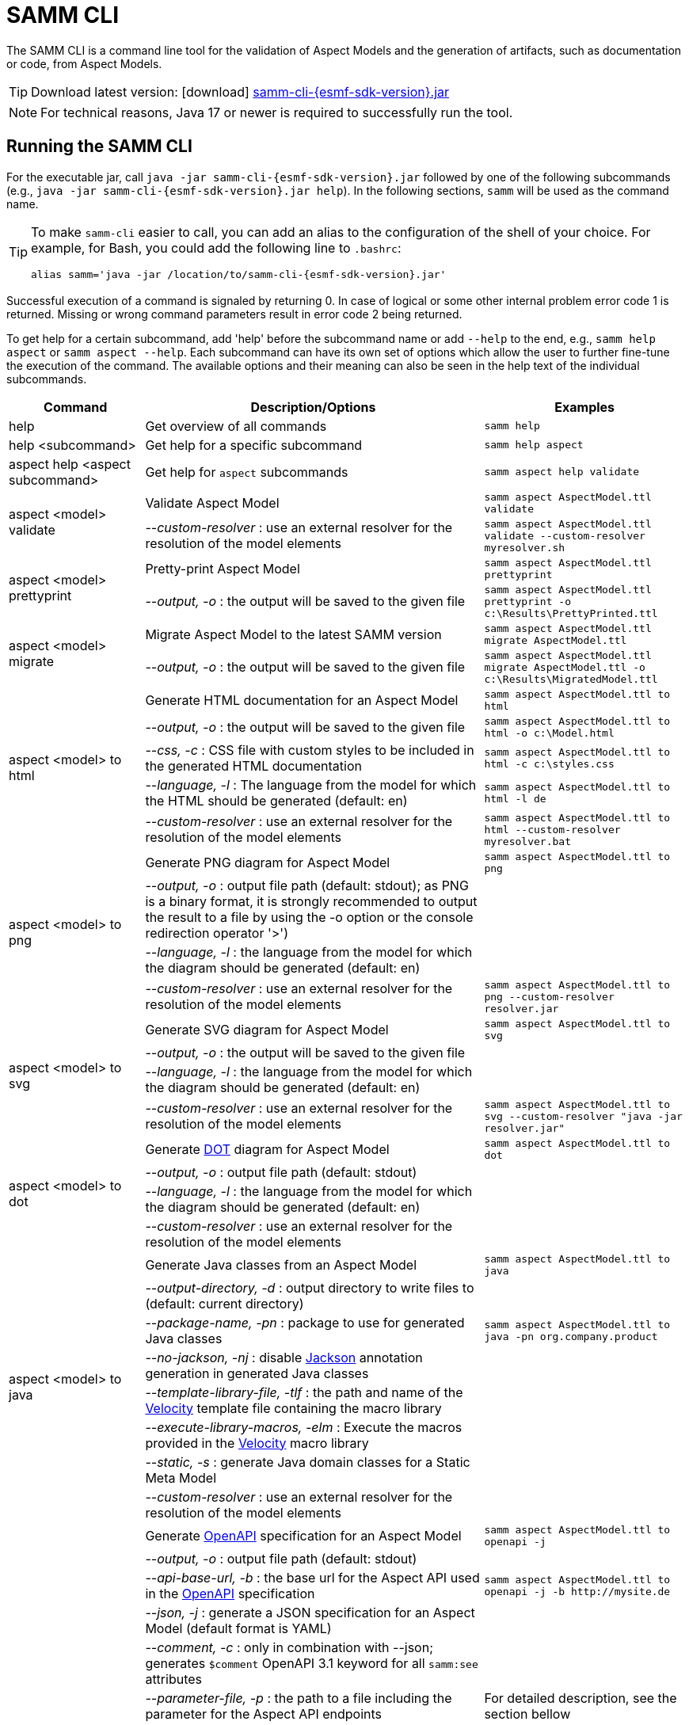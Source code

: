 :page-partial:

[[samm-cli]]
= SAMM CLI

The SAMM CLI is a command line tool for the validation of Aspect Models and the generation of artifacts, such as documentation or code, from Aspect Models.

TIP: Download latest version: icon:download[] https://github.com/eclipse-esmf/esmf-sdk/releases/download/v{esmf-sdk-version}/samm-cli-{esmf-sdk-version}.jar[samm-cli-{esmf-sdk-version}.jar]

NOTE: For technical reasons, Java 17 or newer is required to successfully run the tool.

[[samm-cli-getting-started]]
== Running the SAMM CLI

For the executable jar, call `java -jar samm-cli-{esmf-sdk-version}.jar` followed by one of the following subcommands (e.g., `java -jar samm-cli-{esmf-sdk-version}.jar help`).
In the following sections, `samm` will be used as the command name.

[TIP]
====
To make `samm-cli` easier to call, you can add an alias to the configuration of the shell of your choice.
For example, for Bash, you could add the following line to `.bashrc`:

[source,shell,subs="attributes+,+quotes"]
----
alias samm='java -jar /location/to/samm-cli-{esmf-sdk-version}.jar'
----
====

Successful execution of a command is signaled by returning 0. In case of logical or some other internal problem error code 1 is returned.
Missing or wrong command parameters result in error code 2 being returned.

To get help for a certain subcommand, add 'help' before the subcommand name or add `--help` to the end, e.g., `samm help aspect`
or `samm aspect --help`.
Each subcommand can have its own set of options which allow the user to further fine-tune the execution of the command.
The available options and their meaning can also be seen in the help text of the individual subcommands.

[width="100%",options="header",cols="20,50,30"]
|===
| Command | Description/Options | Examples
| help                                  | Get overview of all commands                                   | `samm help`
| help <subcommand>                     | Get help for a specific subcommand                             | `samm help aspect`
| aspect help <aspect subcommand>       | Get help for `aspect` subcommands                              | `samm aspect help validate`
.2+| aspect <model> validate            | Validate Aspect Model                                          | `samm aspect AspectModel.ttl validate`
| _--custom-resolver_ : use an external resolver for the resolution of the model elements | `samm aspect AspectModel.ttl validate --custom-resolver myresolver.sh`
.2+| aspect <model> prettyprint         | Pretty-print Aspect Model                                      | `samm aspect AspectModel.ttl prettyprint`
|   _--output, -o_ : the output will be saved to the given file  | `samm aspect AspectModel.ttl prettyprint -o c:\Results\PrettyPrinted.ttl`
.2+| aspect <model> migrate             | Migrate Aspect Model to the latest SAMM version                | `samm aspect AspectModel.ttl migrate AspectModel.ttl`
|    _--output, -o_ : the output will be saved to the given file | `samm aspect AspectModel.ttl migrate AspectModel.ttl -o c:\Results\MigratedModel.ttl`
.5+| aspect <model> to html             | Generate HTML documentation for an Aspect Model                | `samm aspect AspectModel.ttl to html`
|    _--output, -o_ : the output will be saved to the given file | `samm aspect AspectModel.ttl to html -o c:\Model.html`
|    _--css, -c_ : CSS file with custom styles to be included in the generated HTML documentation | `samm aspect AspectModel.ttl to html -c c:\styles.css`
|    _--language, -l_ : The language from the model for which the HTML should be generated (default: en) | `samm aspect AspectModel.ttl to html -l de`
| _--custom-resolver_ : use an external resolver for the resolution of the model elements | `samm aspect AspectModel.ttl to html --custom-resolver myresolver.bat`
.4+| aspect <model> to png              | Generate PNG diagram for Aspect Model                          | `samm aspect AspectModel.ttl to png`
|    _--output, -o_ : output file path (default: stdout); as PNG is a binary format, it is strongly recommended to output the result to a file by using the -o option or the console redirection operator '>')|
                                        |    _--language, -l_ : the language from the model for which the diagram should be generated (default: en)|
| _--custom-resolver_ : use an external resolver for the resolution of the model elements | `samm aspect AspectModel.ttl to png --custom-resolver resolver.jar`
.4+| aspect <model> to svg              | Generate SVG diagram for Aspect Model                          | `samm aspect AspectModel.ttl to svg`
                                        |    _--output, -o_ : the output will be saved to the given file |
                                        |    _--language, -l_ : the language from the model for which the diagram should be generated (default: en)|
| _--custom-resolver_ : use an external resolver for the resolution of the model elements | `samm aspect AspectModel.ttl to svg --custom-resolver "java -jar resolver.jar"`
.4+| aspect <model> to dot              | Generate https://graphviz.org/doc/info/lang.html[DOT] diagram for Aspect Model                          | `samm aspect AspectModel.ttl to dot`
                                        |    _--output, -o_ : output file path (default: stdout)         |
                                        |    _--language, -l_ : the language from the model for which the diagram should be generated (default: en)|
| _--custom-resolver_ : use an external resolver for the resolution of the model elements |
.8+| aspect <model> to java             | Generate Java classes from an Aspect Model                     | `samm aspect AspectModel.ttl to java`
                                        |  _--output-directory, -d_ : output directory to write files to (default: current directory)|
                                        |  _--package-name, -pn_ : package to use for generated Java classes| `samm aspect AspectModel.ttl to java -pn org.company.product`
                                        |  _--no-jackson, -nj_ : disable https://github.com/FasterXML/jackson[Jackson] annotation generation in generated Java classes|
                                        |  _--template-library-file, -tlf_ : the path and name of the https://velocity.apache.org/[Velocity] template file containing the macro library|
                                        |  _--execute-library-macros, -elm_ : Execute the macros provided in the https://velocity.apache.org/[Velocity] macro library|
                                        |  _--static, -s_ : generate Java domain classes for a Static Meta Model|
| _--custom-resolver_ : use an external resolver for the resolution of the model elements |
.13+| aspect <model> to openapi         | Generate https://spec.openapis.org/oas/v3.0.3[OpenAPI] specification for an Aspect Model             | `samm aspect AspectModel.ttl to openapi -j`
                                        |  _--output, -o_ : output file path (default: stdout)           |
                                        |  _--api-base-url, -b_ : the base url for the Aspect API used in the https://spec.openapis.org/oas/v3.0.3[OpenAPI] specification| `samm aspect AspectModel.ttl to openapi -j -b \http://mysite.de`
                                        |  _--json, -j_ : generate a JSON specification for an Aspect Model (default format is YAML)|
                                        |  _--comment, -c_ : only in combination with --json; generates `$comment` OpenAPI 3.1 keyword for all `samm:see` attributes|
                                        |  _--parameter-file, -p_ : the path to a file including the parameter for the Aspect API endpoints| For detailed description, see the section bellow
                                        |  _--semantic-version, -sv_ : use the full semantic version from the Aspect Model as the version for the Aspect API|
                                        |  _--resource-path, -r_ : the resource path for the Aspect API endpoints| For detailed description, see the section bellow
                                        |  _--include-query-api, -q_ : include the path for the Query Aspect API Endpoint in the https://spec.openapis.org/oas/v3.0.3[OpenAPI] specification|
                                        |  _--paging-none, -pn_ : exclude paging information for the Aspect API Endpoint in the https://spec.openapis.org/oas/v3.0.3[OpenAPI] specification|
                                        |  _--paging-cursor-based, -pc_ : in case there is more than one paging possibility, it has to be cursor based paging|
                                        |  _--paging-offset-based, -po_ : in case there is more than one paging possibility, it has to be offset based paging|
                                        |  _--paging-time-based, -pt_ : in case there is more than one paging possibility, it has to be time based paging|
                                        |  _--language, -l_ : The language from the model for which an OpenAPI specification should be generated (default: en) |  `samm aspect AspectModel.ttl to openapi -l de`|
| _--custom-resolver_ : use an external resolver for the resolution of the model elements |
.3+| aspect <model> to json             | Generate example JSON payload data for an Aspect Model        | `samm aspect AspectModel.ttl to json`
                                        |  _--output, -o_ : output file path (default: stdout)           |
| _--custom-resolver_ : use an external resolver for the resolution of the model elements |
.3+| aspect <model> to schema           | Generate JSON schema for an Aspect Model                       | `samm aspect AspectModel.ttl to schema`
                                        |  _--output, -o_ : output file path (default: stdout)           |
                                        |  _--language, -l_ : The language from the model for which a JSON schema should be generated (default: en) |  `samm aspect AspectModel.ttl to schema -l de`|
| _--custom-resolver_ : use an external resolver for the resolution of the model elements |
.4+| aspect <model> to aas              | Generate Asset Administration Shell (AAS) submodel template for an Aspect Model  | `samm aspect AspectModel.ttl to aas`
                                        |  _--output, -o_ : output file path (default: stdout)           |
                                        |  _--format, -f_ : output file format (xml, json, or aasx, default: xml)|
| _--custom-resolver_ : use an external resolver for the resolution of the model elements |
|===

=== Custom model resolver

To allow the users to provide their own custom implementations of a model resolver, `--custom-resolver` command-line switch can be used.
The value of the switch can be any command which is directly executable by the underlying operating system (such as a batch script on Windows or a shell script on Linux/Unix).
When a model element needs to be resolved, this command is executed with the URN of the element to resolve passed as the last parameter.
The command can provide other parameters as well, the element URN will be added automatically as the last one by samm-cli.
The resolved model definition is expected to be output to the stdout in Turtle format.
From there, it is read by the samm-cli and passed on to the internal processing pipeline.
In this way the extension can be flexibly done in any programming language/script language, including complex logic if necessary.

== Using the CLI to create a JSON OpenAPI Specification

Every specification is based on one Aspect, which needs a separately defined server URL where the given aspect will be.
The URL will be defined as string with the `-b` option, i.e.: https://www.example.org.
The default URL, using the above defined --api-base-url, would result in https://www.example.org/api/v1/\{tenantId}/<aspectName>.
By default the Aspect's local name is used as path.
The default path can be manipulated with the `--resource-path` switch.
If the path is defined further, for example `--resource-path "/resources/\{resourceId}"`, the resulting URL would be: https://www.example.org/api/v1/\{tenantId}/resources/\{resourceId}.

It will be required to specify the parameter, in case there is an additional parameter defined.
This has to be in JSON or in YAML, depending on the kind of specification chosen.
For example:
With the option `--resource-path "/resources/\{resourceId}"` the generator constructs the URL https://www.example.org/api/v1/\{tenantId}/resources/\{resourceId}
and then the `--parameter-file` defines the parameter resourceId in yaml:

----
resourceId:
  name: resourceId
  in: path
  description: An example resource Id.
  required: true
  schema:
    type: string
----

The full command would result in:

[source,shell,subs="attributes+,+quotes"]
----
java -jar samm-cli-{esmf-sdk-version}.jar aspect _AspectModel.ttl_ to openapi -b "https://www.example.org" -r "/resources/\{resourceId}" -p _fileLocation_
----

=== Mapping between the Aspect Models and the OpenAPI Specification

In this section, a detailed description of the mapping between individual Aspect elements and the OpenAPI specification is given.
To make it easier to follow, the mapping is explained based on a concrete example, divided into logically coherent blocks.
Please bear in mind that these blocks are snippets or fragments of a larger whole; viewed in isolation they do not necessarily form a valid or meaningful Aspect Model or OpenAPI specification.

==== Naming and versioning

Please consider the following model fragment, with the attention focused on the numbered elements:

----
@prefix samm: <urn:samm:org.eclipse.esmf.samm:meta-model:2.0.0#> .
@prefix : <urn:samm:com.mycompany.myproduct:2.0.0#> . <1>

:Test a samm:Aspect; <3>
    samm:preferredName "TestAspect"@en ; <2>
    samm:preferredName "TestAspekt"@de .
----

<1> prefix used to build the full URN of :Test Aspect
<2> the preferred name of the Aspect in language of user's choice
<3> the name of the Aspect

For the generated OpenAPI Specification, the following mapping would apply:

[source,JSON]
----
{
  "openapi" : "3.0.3",
  "info" : {
    "title" : "TestAspect", // <2> <3>
    "version" : "v2" // <1>
  }
}
----

<1> depending on parameters used when generating the specification, this is either the major version of the full Aspect URN (*2*.0.0), or it can be the full version (`v2.0.0`), if using `-sv` (semantic version) command line switch
<2> if present, `samm:preferredName` is used as the value for the `title` element of the specification
<3> as `samm:preferredName` is an optional element, in cases when it is missing the name of the Aspect is used instead

The version information as described above is also used in the URL definitions of the `servers` block of the specification:

[source,JSON]
----
{
 "servers" : [ {
    "url" : "http://mysite/api/v2", // <1>
    "variables" : {
      "api-version" : {
        "default" : "v2" // <1>
      }
    }
  } ]
}
----

The name of the Aspect is used to generate several important OpenAPI artifacts, like the path definitions for the API:

[source,JSON]
----
{
 "paths" : {
    "/{tenant-id}/test" : { // <3>
      "get" : {
        "tags" : [ "Test" ], // <3>
        "operationId" : "getTest" // <3>
      }
    }
  }
}
----

and the definitions for request bodies and responses in the corresponding blocks (`requestBodies` and `responses`) of the OpenAPI specification (example omitted for simplicity).

==== Mapping of Aspect and its properties

For each Aspect in the model, an entry in the `components/schemas` part of the OpenAPI specification is generated.
For an example Aspect from the following fragment:

----
:Test a samm:Aspect; <1>
    samm:properties (
        :prop1 <2>
        [ samm:property :prop2; samm:payloadName "givenName"; ] <3>
        [ samm:property :prop3; samm:optional true; ] ). <4>

:prop1 a samm:Property;
    samm:description "Description of Property1"@en; <5>
    samm:characteristic :Enum. <6>
----

an entry like the one given in the following JSON will be generated:

[source,JSON]
----
"Test" : { // <1>
  "type" : "object",
    "properties" : {
      "prop1" : { // <2>
        "description" : "Description of Property1", // <5>
        "$ref" : "#/components/schemas/urn_samm_test_2.0.0_Enum" // <6>
      },
      "givenName" : { // <3>
        "$ref" : "#/components/schemas/urn_samm_test_2.0.0_EntityChar"
      },
      "prop3" : { // <4>
        "$ref" : "#/components/schemas/urn_samm_test_2.0.0_StringCharacteristic"
      }
    },
    "required" : [ "prop1", "givenName" ] // <2> <3>
}
----

<1> the name of the Aspect is used to name the schema object for the aspect
<2> with plain property references, the name of the property is used to name the property definition
<3> in cases where a payload name is defined on a specific property, it is used in preference to the plain property name
<4> if the property use is also defined as optional, the property will not be included in the list of the required properties
<5> the values of `samm:description` elements in property definitions are included in the generated JSON
<6> for each of the properties characteristics an entry in `components/schemas` is generated and referenced here; if the characteristic is of complex type, the whole procedure is applied recursively to the complex type's properties

==== Mapping of Aspect's operations

If the Aspect also has a non-empty list of operations defined, like the one in the following example:

----
:AspectWithOperation a samm:Aspect ;
   samm:properties ( ) ;
   samm:operations ( :testOperation ) .

:testOperation a samm:Operation ;
   samm:input ( :input ) ; <1>
   samm:output :output . <2>

:output a samm:Property ;
   samm:characteristic samm-c:Text . <3>

:input a samm:Property ;
   samm:characteristic samm-c:Text . <4>
----

then additional entries are added to the generated OpenAPI specification.
First, there is an additional entry in the `paths` section of the specification: `/{tenant-id}/aspect-with-operation/*operations*`.
The available operations are then added to the `components/schemas` part:

[source,JSON]
----
{
 "Operation" : {
    "allOf" : [ {
      "$ref" : "#/components/schemas/JsonRpc"
    }, {
      "properties" : {
        "params" : {
          "type" : "object",
          "required" : [ "input" ], // <1>
          "properties" : {
            "input" : { // <1>
              "$ref" : "#/components/schemas/urn_samm_org.eclipse.esmf.samm_characteristic_2.0.0_Text" // <3>
            }
          }
        },
        "method" : {
          "type" : "string",
          "description" : "The method name",
          "example" : "testOperation"
        }
      }
    } ]
  },
 "OperationResponse" : {
    "allOf" : [ {
      "$ref" : "#/components/schemas/JsonRpc"
    }, {
      "properties" : {
        "result" : {
          "type" : "object",
          "required" : [ "output" ], // <2>
          "properties" : {
            "output" : { // <2>
              "$ref" : "#/components/schemas/urn_samm_org.eclipse.esmf.samm_characteristic_2.0.0_Text" // <4>
            }
          }
        }
      }
    } ]
  }
}
----

<1> the names of the input
<2> and output parameters are reflected in the properties generated for the request/response objects
<3> the characteristics are generated
<4> and referenced as described in the point 6 of the section "Mapping of Aspect and its properties"

As usual, corresponding entries referencing the definitions above are added to the `requestBodies` and `responses` sections (examples omitted for simplicity).
For technical reasons, there may be a slight variation in the generated JSON depending on whether the aspect has one or more operations defined.

==== Mapping of Collections

There are some additional JSON entries generated for complex types related to various types of collections to facilitate access to the individual elements of these collections via paging.
As these entries are rather of static character without direct references to any aspect elements, it suffices here to give a short overview about which kind of paging is available for which type of collection:

* a general Collection - cursor and/or offset based paging
* TimeSeries - cursor, offset and/or time based paging

For all these paging mechanisms, an additional entry with the name `PagingSchema` is generated in the `components/schemas` part of the specification,
which is then used as the main response schema for the Aspect. Basically, instead of a single Aspect, a collection of Aspects is returned,
together with optional total number of Aspects available in the collection:

[source,JSON]
----
"PagingSchema" : {
  "type" : "object",
  "properties" : {
    "items" : {
      "type" : "array",
      "items" : {
        "$ref" : "#/components/schemas/Test"
      }
    },
    "totalItems" : {
      "type" : "number"
    }
  }
}
----

Depending on the concrete paging model selected, there can be additional properties in the `PagingSchema` object.
For cursor based paging, the `cursor` object denotes the position of the returned Aspects in relation to some other
uniquely identifiable Aspect (`before` or `after` it):

[source,JSON]
----
"cursor" : {
  "type" : "object",
  "properties" : {
    "before" : {
      "type" : "string",
      "format" : "uuid"
    },
    "after" : {
      "type" : "string",
      "format" : "uuid"
    }
  }
},
----

For offset and time based paging, the data is returned in batches of requested size ("pages"), described using the following properties (the meaning of which is self explanatory):

[source,JSON]
----
"totalPages" : {
  "type" : "number"
},
"pageSize" : {
  "type" : "number"
},
"currentPage" : {
  "type" : "number"
}
----

In addition to the `PagingSchema` object, also several new parameters are added to the request parameters section of the generated document,
with the help of which the size and/or the relative position of the returned data can be controlled.
All paging mechanisms have the following parameters in common, the meaning of which can be discerned from their descriptions:

[source,JSON]
----
{
  "name" : "count",
  "in" : "query",
  "description" : "Number of items to return per call.",
  "required" : false,
  "schema" : {
    "type" : "number"
  }
},
{
  "name" : "totalItemCount",
  "in" : "query",
  "description" : "Flag that indicates that the total counts should be returned.",
  "required" : false,
  "schema" : {
    "type" : "boolean"
  }
}
----

Depending on the exact paging model selected, additional paging specific parameters are available.
For offset based paging:
[source,JSON]
----
"name" : "start",
"in" : "query",
"description" : "Starting index which is starting by 0",
"required" : false,
"schema" : {
  "type" : "number"
}
----

For cursor based paging:
[source,JSON]
----
{
  "name" : "previous",
  "in" : "query",
  "description" : "URL to request the previous items. An empty value indicates there are no previous items.",
  "required" : false,
  "schema" : {
    "type" : "string",
    "format" : "uri"
  }
},{
  "name" : "next",
  "in" : "query",
  "description" : "URL to request the next items. An empty value indicates there are no other items.",
  "required" : false,
  "schema" : {
    "type" : "string",
    "format" : "uri"
    }
}, {
  "name" : "before",
  "in" : "query",
  "description" : "The cursor that points to the start of the page of items that has been returned.",
  "required" : false,
  "schema" : {
   "type" : "string",
    "format" : "uuid"
  }
}, {
  "name" : "after",
  "in" : "query",
  "description" : "The cursor that points to the end of items that has been returned.",
  "required" : false,
  "schema" : {
    "type" : "string",
    "format" : "uuid"
  }
}
----

And finally for the time based paging:
[source,JSON]
----
{
  "name" : "since",
  "in" : "query",
  "description" : "A timestamp that points to the start of the time-based data.",
  "required" : false,
  "schema" : {
    "type" : "string",
    "format" : "date-time"
  }
}, {
  "name" : "until",
  "in" : "query",
  "description" : "A timestamp that points to the end of the time-based data.",
  "required" : false,
  "schema" : {
    "type" : "string",
    "format" : "date-time"
  }
}, {
  "name" : "limit",
  "in" : "query",
  "description" : "Number of items to return per call.",
  "required" : false,
    "schema" : {
    "type" : "number"
  }
}
----

[[models-directory-structure]]
== Understanding the models directory structure

An Aspect Model file can contain an Aspect definition as well as other model elements that are defined in the same versioned namespace, as described in the xref:samm-specification:ROOT:namespaces.adoc[Namespaces section of the
specification].
Additionally, it is possible to split one versioned namespace across multiple files, for example to define a Characteristic that is usable in multiple Aspects into its own file.
In order for SAMM CLI to be able to resolve references to such externally defined model elements, the model files must be organized in a directory structure as follows:

`_namespace_/_version_/_name_.ttl`

where _namespace_ corresponds to the hierarchical namespace that is part of the model element's URN, e.g.
`com.mycompany.myproduct` and _version_ corresponds to the version of the namespace.
The resulting directory structure then looks like the following:

[source,subs=+quotes]
----
_models root_
└── com.mycompany.myproduct
    ├── 1.0.0
    │   ├── MyAspect.ttl
    │   ├── MyEntity.ttl
    │   └── myProperty.ttl
    └── 1.1.0
        └── MyAspect.ttl
----

The name of the directory shown as _models root_ above can be chosen freely.
The SAMM CLI will resolve the file path relative to the input file by following the folder structure described above.
Each of the files in the `1.0.0` directory should therefore have an empty prefix declaration such as `@prefix : <urn:samm:com.mycompany.myproduct:1.0.0#>`.
